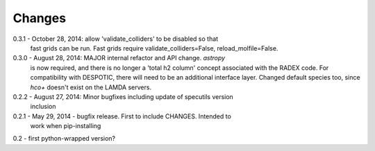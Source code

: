 Changes
=======

0.3.1 - October 28, 2014: allow 'validate_colliders' to be disabled so that
        fast grids can be run.  Fast grids require validate_colliders=False,
        reload_molfile=False.

0.3.0 - August 28, 2014: MAJOR internal refactor and API change.  `astropy`
        is now required, and there is no longer a 'total h2 column' concept
        associated with the RADEX code.  For compatibility with DESPOTIC, there
        will need to be an additional interface layer.
        Changed default species too, since `hco+` doesn't exist on the LAMDA
        servers.

0.2.2 - August 27, 2014: Minor bugfixes including update of specutils version
        inclusion

0.2.1 - May 29, 2014 - bugfix release.  First to include CHANGES.  Intended to
        work when pip-installing

0.2 - first python-wrapped version?
